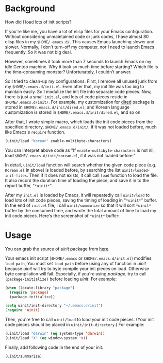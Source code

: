 #+BEGIN_COMMENT
.. title: How I measured Emacs init script performance
.. slug: emacs-uinit-measure-performance
.. date: 2013-11-21 00:00:00 -08:00
.. tags: emacs, performance, benchmark, init
.. category: emacs
.. link: 
.. description: 
.. type: text
#+END_COMMENT

* Background

How did I load lots of init scripts?

If you're like me, you have a lot of elisp files for your Emacs
configuration.  Without considering unmaintained code or junk codes, I
have almost 80 elisp files in my =$HOME/.emacs.d/=.
This causes Emacs launching slower and slower.  Normally, I don't turn-off
my computer, nor I need to launch Emacs frequently.  So it was not big deal.

However, sometimes it took more than 7 seconds to launch Emacs on my
idle Gentoo machine.  Why it took so much time before starting?  Which
file is the time-consuming monster?  Unfortunately, I couldn't answer.

So I tried to clean-up my configurations.  First, I remove all unused
junk from my =$HOME/.emacs.d/init.el=.  Even after that, my init file
was too big to maintain easily.  So I modulize the init file into
separate code pieces.  Now, there is just a small =init.el=, and lots of
code pieces reside in =$HOME/.emacs.d/init/=.  For example, my
customization for _dired_ package is stored in
=$HOME/.emacs.d/init/dired.el=, and Korean language customization is
stored in =$HOME/.emacs.d/init/dired.el=, and so on.

After that, I wrote simple macro, which loads the init code pieces from the
specified directory, =$HOME/.emacs.d/init/=, if it was not loaded
before, much like Emacs's =require= function.

#+BEGIN_SRC emacs-lisp
(uinit/load "korean" enable-multibyte-characters)
#+END_SRC

You can interpret above code as "If =enable-multibyte-characters= is
not nil, load =$HOME/.emacs.d/init/korean.el=, if it was not loaded
before."

In detail, =uinit/load= function will search whether the given code piece
(e.g. =Korean.el= in above) is loaded before, by searching the list
=uinit/loaded-init-files=.  Then if it does not exists, it call call
=load= function to load the file.  It also record the duration time of
loading the piece, and save it in to the report buffer, "=*uinit*=".

After my =init.el= is loaded by Emacs, it will repeatedly call
=uinit/load= to load lots of init code pieces, saving the timing of loading
in "=*uinit*=" buffer.  In the end of =init.el= file, I call
=uinit/summarize= so that it will sort =*uinit*= buffer by the
consumed time, and wrote the total amount of time to load my init
code pieces.  Here's the screenshot of =*uinit*= buffer:

[[img-url:/images/emacs-uinit-measure-performance.png]]

* Usage

You can grab the source of /uinit/ package from [[https://github.com/cinsk/emacs-scripts/blob/master/uinit.el][here]].

Your emacs init script (=$HOME/.emacs= or =$HOME/.emacs.d/init.el=)
modifies =load-path=, You must set =load-path= before using any of
function in /uinit/ because /uinit/ will try to byte compile your init
pieces on load.  Otherwise byte compilation will fail.    Especially,
if you're using /package/,  try to call =(package-initialize)= before
loading /uinit/.  For example:

#+BEGIN_SRC emacs-lisp
(when (locate-library "package")
  (require 'package)
  (package-initialize))

(setq uinit/init-directory "~/.emacs.d/init")
(require 'uinit)
#+END_SRC

Then, you're free to call =uinit/load= to load your init code pieces.
(Your init code pieces should be placed in =uinit/init-directory=.)
For example:

#+BEGIN_SRC emacs-lisp
(uinit/load "darwin" (eq system-type 'darwin))
(uinit/load "X" (eq window-system 'x))
#+END_SRC

Finally, add following code in the end of your init.

#+BEGIN_SRC emacs-lisp
(uinit/summarize)
#+END_SRC


